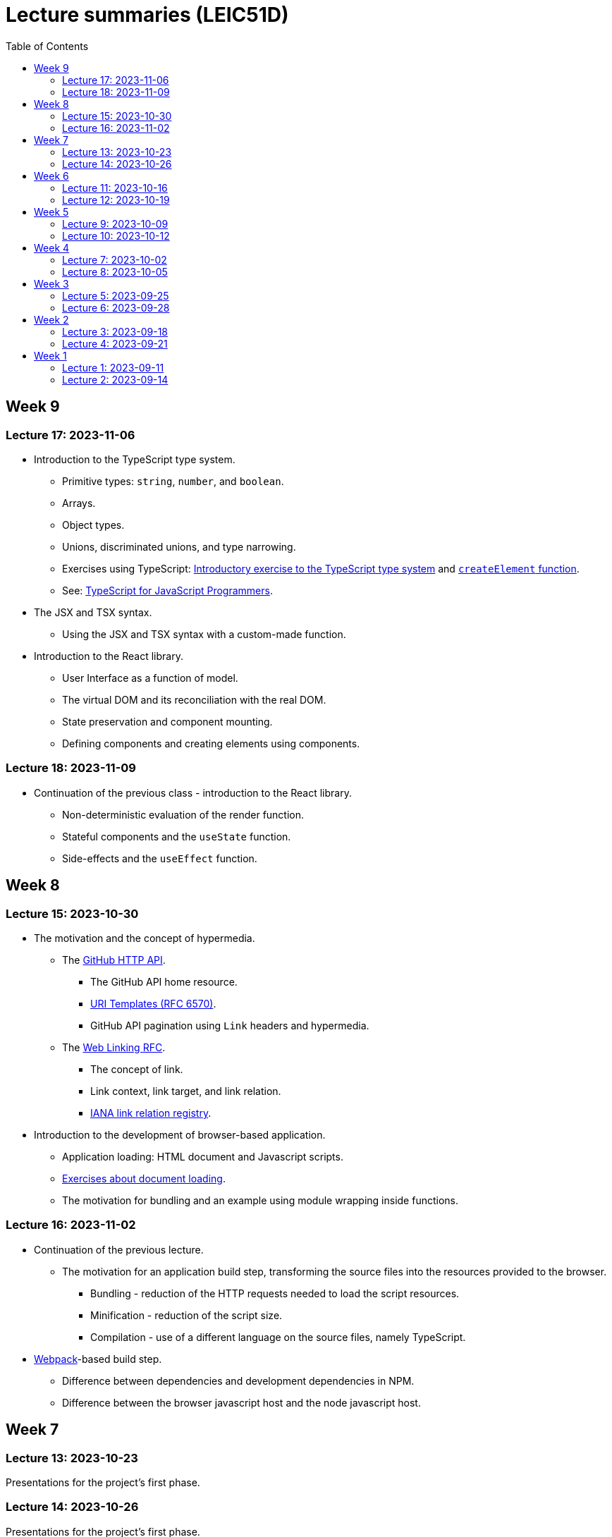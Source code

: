 = Lecture summaries (LEIC51D)
:toc: auto

== Week 9

=== Lecture 17: 2023-11-06

* Introduction to the TypeScript type system.
** Primitive types: `string`, `number`, and `boolean`.
** Arrays.
** Object types.
** Unions, discriminated unions, and type narrowing.
** Exercises using TypeScript: link:./exercises/04-1-ts-intro.adoc[Introductory exercise to the TypeScript type system] and link:./exercises/04-2-ts-types.adoc[`createElement` function].
** See: link:https://www.typescriptlang.org/docs/handbook/typescript-in-5-minutes.html[TypeScript for JavaScript Programmers].

* The JSX and TSX syntax.
** Using the JSX and TSX syntax with a custom-made function.

* Introduction to the React library.
** User Interface as a function of model.
** The virtual DOM and its reconciliation with the real DOM.
** State preservation and component mounting.
** Defining components and creating elements using components.

=== Lecture 18: 2023-11-09

* Continuation of the previous class - introduction to the React library.
** Non-deterministic evaluation of the render function.
** Stateful components and the `useState` function.
** Side-effects and the `useEffect` function.

== Week 8

=== Lecture 15: 2023-10-30

* The motivation and the concept of hypermedia.
** The link:https://docs.github.com/en/rest?apiVersion=2022-11-28[GitHub HTTP API].
*** The GitHub API home resource.
*** link:https://www.rfc-editor.org/rfc/rfc6570.html[URI Templates (RFC 6570)].
*** GitHub API pagination using `Link` headers and hypermedia.
** The link:https://www.rfc-editor.org/rfc/rfc8288.html[Web Linking RFC].
*** The concept of link.
*** Link context, link target, and link relation.
*** link:https://www.iana.org/assignments/link-relations/link-relations.xhtml[IANA link relation registry].

* Introduction to the development of browser-based application.
** Application loading: HTML document and Javascript scripts.
** link:./exercises/04-0-js-intro.adoc[Exercises about document loading].
** The motivation for bundling and an example using module wrapping inside functions.

=== Lecture 16: 2023-11-02

* Continuation of the previous lecture.
** The motivation for an application build step, transforming the source files into the resources provided to the browser.
*** Bundling - reduction of the HTTP requests needed to load the script resources.
*** Minification - reduction of the script size.
*** Compilation - use of a different language on the source files, namely TypeScript.
* link:https://webpack.js.org[Webpack]-based build step.
** Difference between dependencies and development dependencies in NPM.
** Difference between the browser javascript host and the node javascript host.

== Week 7

=== Lecture 13: 2023-10-23

Presentations for the project's first phase.

=== Lecture 14: 2023-10-26

Presentations for the project's first phase.

== Week 6

=== Lecture 11: 2023-10-16

Supporting the development of the project first phase.

=== Lecture 12: 2023-10-19

Supporting the development of the project first phase.

== Week 5

No lectures this week. However the following resources were made available:

* Videos from previous semesters (in Portuguese)
** Web Architecture and the HTTP protocol
*** https://educast.fccn.pt/vod/clips/5aaenivx
*** https://educast.fccn.pt/vod/clips/2f25isgofd
** Hypermedia
*** https://educast.fccn.pt/vod/clips/2f25isgri4
https://educast.fccn.pt/vod/clips/23fwn3eb4
** HTTP API design 
*** https://educast.fccn.pt/vod/clips/5zr24oa0q
*** https://educast.fccn.pt/vod/clips/1a4x95bzno

* Document on how to design non-success representations:
** https://labs.pedrofelix.org/notes/http/how-to-fail

=== Lecture 9: 2023-10-09

No lecture, since the lecturer was abroad attending a conference.

=== Lecture 10: 2023-10-12

No lecture, since the lecturer was abroad attending a conference.

== Week 4

=== Lecture 7: 2023-10-02

* The architecture of the World Wide Web.
** The Web as an information space composed by resources.
** Identification, interaction, and formats.
* The HTTP protocol.
** Request and response messages.
** Intermediaries: proxies and gateways.
** The concept of a uniform interface.
** Request methods and their semantic.
** Response status and their semantic.
** Request, response, and content headers.
* Representing non-success in HTTP APIs.
** The link:https://www.rfc-editor.org/rfc/rfc9457.html[Problem Details for HTTP APIs] RFC and the `application/problem+json` media-type.

* See
** link:lecture-notes/03-0-web-architecture.adoc[The architecture of the World Wide Web]
** link:lecture-notes/03-1-the-http-protocol.adoc[The HTTP protocol]
** link:lecture-notes/03-2-the-http-protocol-slides.pdf[Slides about the HTTP protocol]
** link:lecture-notes/03-3-api-types-slides.pdf[Slides about API types]
** link:https://labs.pedrofelix.org/notes/http/how-to-fail[How to fail in HTTP APIs]

=== Lecture 8: 2023-10-05

No classes due to national holiday.

== Week 3

=== Lecture 5: 2023-09-25

* Organizational principles for the overall web-based system:
** Frontend component and backend component.
*** Division of responsibilities, and theirs impact on system correctness and evolution.
** Backend internal organization
*** The DBMS and contained databases.
*** The JVM-based application.
** Grouping types and functions.
*** The persistence, services, domain, and HTTP groups.
*** Testing techniques

* See: link:lecture-notes/02-0-backend-code-organization.adoc[Backend Code organization]
* See: link:../code/tic-tac-toe[TicTacToe example] 

=== Lecture 6: 2023-09-28

* Continuation of the previous class.

== Week 2

=== Lecture 3: 2023-09-18

* Laboratory class about the Spring framework.
* See: link:exercises/01-0-spring-boot.adoc[01-0-spring-boot.adoc]

=== Lecture 4: 2023-09-21

* Introduction to the Spring MVC framework.
** Controllers and handlers.
** Argument resolution.
*** Supported argument resolution.
*** Extending argument resolution.
** Message Converters.
*** Extending message converters.
** See: 
*** link:../code/jvm/spring-mvc-sketches/src/main/kotlin/com/example/demo/controllers/ArgumentResolutionExamplesController.kt[ArgumentResolutionExamplesController]
*** link:../code/jvm/spring-mvc-sketches/src/main/kotlin/com/example/demo/pipeline/argumentresolvers/ClientIpArgumentResolver.kt[ClientIpArgumentResolver]
*** link:../code/jvm/spring-mvc-sketches/src/main/kotlin/com/example/demo/controllers/MessageConversionController.kt[MessageConversionController]
*** link:../code/jvm/spring-mvc-sketches/src/main/kotlin/com/example/demo/pipeline/messageconverters[Message Converters]

== Week 1

=== Lecture 1: 2023-09-11

* Course Introduction.
** Goals and Syllabus.
** Evaluation.
** Resources.
** See link:./lecture-notes/00-course-intro.adoc[/lecture-notes/00-course-intro.adoc].

* Introduction to the Spring framework and the Inversion of Control design technique.
** Creating a base project using link:https://start.spring.io[Spring Initializr]
** Project structure
*** Gradle build script and dependencies.
*** The `main` function.
** What happens when running the `main` function.
** Adding a controller.
** Adding a dependency to the controller.
** The concepts of _inversion of control_, _dependency_, _dependency injection_ and _dependency injection container_.
** See: link:../code/spring-boot-demo-leic51d[../code/spring-boot-demo-leic51d]

* The Spring context
** Creating and using a Spring context.
** Statically registering component types.
** Using component scanning.
** Depending on lists of dependencies.
** See: link:lecture-notes/01-0-spring-intro-guide-and-notes.adoc[lecture-notes/01-0-spring-intro-guide-and-notes.adoc].
** See: link:lecture-notes/01-1-ioc-summary-and-recommended-practices.adoc[lecture-notes/01-1-ioc-summary-and-recommended-practices.adoc].
** See: link:../code/jvm/spring-context[../code/jvm/spring-context].

=== Lecture 2: 2023-09-14

* The Spring context.
** Defining bean creation recipes via `@Bean` functions.
** IoC and DI summary and recommended practices.
** See: link:lecture-notes/01-1-ioc-summary-and-recommended-practices.adoc[lecture-notes/01-1-ioc-summary-and-recommended-practices.adoc].
* The Servlet API.
** Servlets and Servlet servers.
** The `HttpServet` abstract class.
** Filters and the filter pipeline.
*** Examples of processing performed by filters, including _short-circuiting_ the request processing.
*** The `HttpFilter` abstract class.
** See: link:../code/jvm/servlet-intro[../code/jvm/servlet-intro]
** See: link:lecture-notes/01-2-servlets.adoc[lecture-notes/01-2-servlets.adoc]

